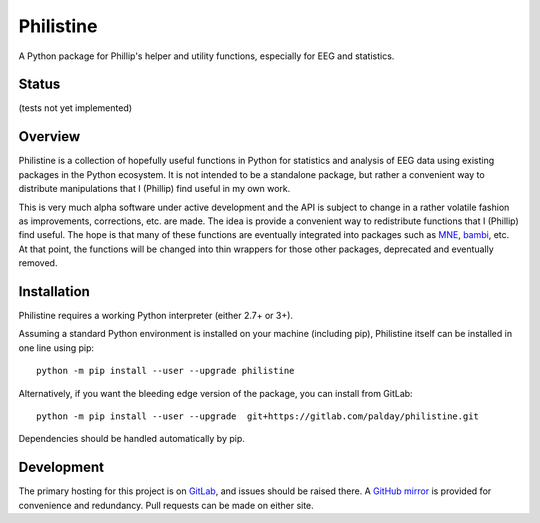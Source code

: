Philistine
============

A Python package for Phillip's helper and utility functions, especially for EEG and statistics.

Status
--------

(tests not yet implemented)

Overview
--------

Philistine is a collection of hopefully useful functions in Python for statistics and analysis of EEG data using existing packages in the Python ecosystem. It is not intended to be a standalone package, but rather a convenient way to distribute manipulations that I (Phillip) find useful in my own work.


This is very much alpha software under active development and the API is subject to change in a rather volatile fashion as improvements, corrections, etc. are made. The idea is provide a convenient way to redistribute functions that I (Phillip) find useful. The hope is that many of these functions are eventually integrated into packages such as `MNE <https://mne-tools.github.io>`_, `bambi <https://github.com/bambinos/bambi>`_, etc. At that point, the functions will be changed into thin wrappers for those other packages, deprecated and eventually removed.


Installation
----------------

Philistine requires a working Python interpreter (either 2.7+ or 3+).

Assuming a standard Python environment is installed on your machine (including pip), Philistine itself can be installed in one line using pip:
::

    python -m pip install --user --upgrade philistine

Alternatively, if you want the bleeding edge version of the package, you can install from GitLab:
::

    python -m pip install --user --upgrade  git+https://gitlab.com/palday/philistine.git

Dependencies should be handled automatically by pip.

Development
----------------

The primary hosting for this project is on `GitLab <https://gitlab.com/palday/philistine>`_, and issues should be raised there. A `GitHub mirror <https://github.com/palday/philistine/>`_ is provided for convenience and redundancy. Pull requests can be made on either site.
